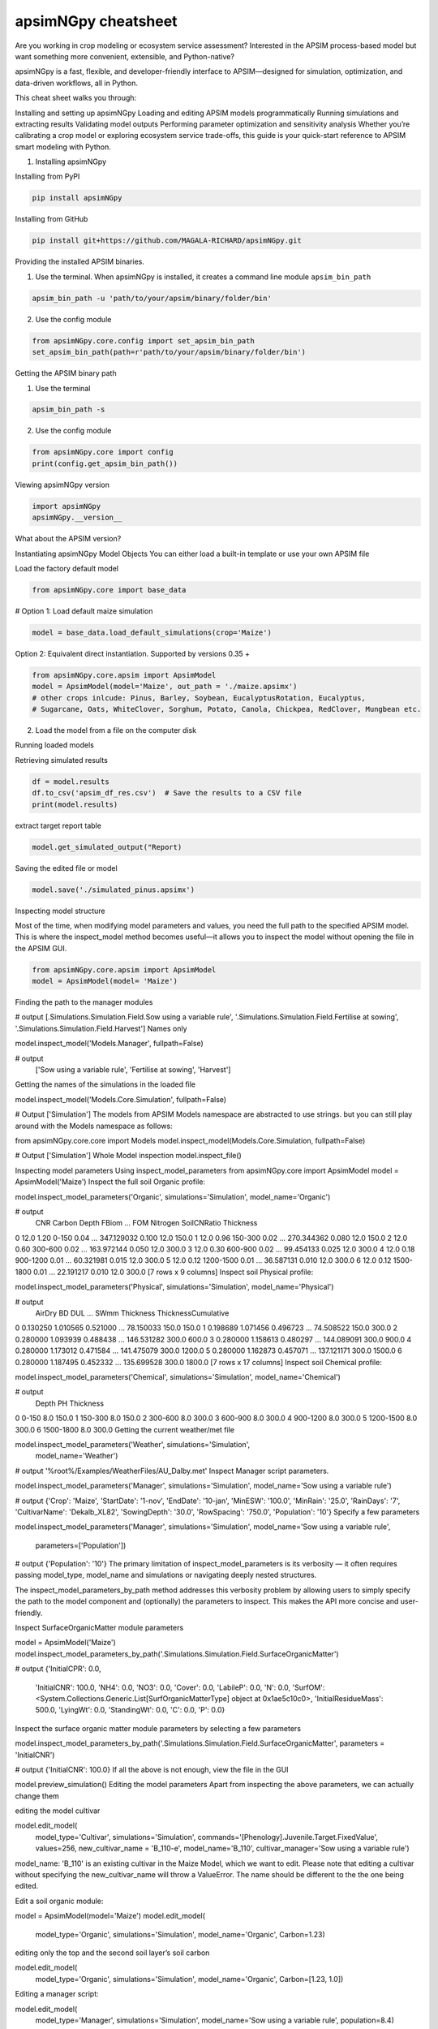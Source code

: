 apsimNGpy cheatsheet
==========================
Are you working in crop modeling or ecosystem service assessment? Interested in the APSIM process-based model but want something more convenient, extensible, and Python-native?

apsimNGpy is a fast, flexible, and developer-friendly interface to APSIM—designed for simulation, optimization, and data-driven workflows, all in Python.

This cheat sheet walks you through:

Installing and setting up apsimNGpy
Loading and editing APSIM models programmatically
Running simulations and extracting results
Validating model outputs
Performing parameter optimization and sensitivity analysis
Whether you’re calibrating a crop model or exploring ecosystem service trade-offs, this guide is your quick-start reference to APSIM smart modeling with Python.

1. Installing apsimNGpy

Installing from PyPI

.. code-block:: console

   pip install apsimNGpy

Installing from GitHub

.. code-block:: console

    pip install git+https://github.com/MAGALA-RICHARD/apsimNGpy.git

Providing the installed APSIM binaries.

1. Use the terminal. When apsimNGpy is installed, it creates a command line module ``apsim_bin_path``

.. code-block:: console

    apsim_bin_path -u 'path/to/your/apsim/binary/folder/bin'

2. Use the config module

.. code-block:: python

    from apsimNGpy.core.config import set_apsim_bin_path
    set_apsim_bin_path(path=r'path/to/your/apsim/binary/folder/bin')

Getting the APSIM binary path

1. Use the terminal

.. code-block:: console

    apsim_bin_path -s

2. Use the config module

.. code-block:: python

   from apsimNGpy.core import config
   print(config.get_apsim_bin_path())

Viewing apsimNGpy version

.. code-block:: python

    import apsimNGpy
    apsimNGpy.__version__

What about the APSIM version?

.. code-block:: python
    from apsimNGpy.core.config import apsim_version
    print(apsim_version())

Instantiating apsimNGpy Model Objects
You can either load a built-in template or use your own APSIM file

Load the factory default model

.. code-block:: python

    from apsimNGpy.core import base_data

# Option 1: Load default maize simulation

.. code-block:: python

    model = base_data.load_default_simulations(crop='Maize')

Option 2: Equivalent direct instantiation. Supported by versions 0.35 +

.. code-block:: python

    from apsimNGpy.core.apsim import ApsimModel
    model = ApsimModel(model='Maize', out_path = './maize.apsimx')
    # other crops inlcude: Pinus, Barley, Soybean, EucalyptusRotation, Eucalyptus,
    # Sugarcane, Oats, WhiteClover, Sorghum, Potato, Canola, Chickpea, RedClover, Mungbean etc.

2. Load the model from a file on the computer disk

.. code-block:: python
    from apsimNGpy.core.apsim import ApsimModel
    model = ApsimModel(model='./Maize.apsimx', out_path = './maize.apsimx')

Running loaded models

.. code-block:: python
    from apsimNGpy.core.apsim import ApsimModel
    model = ApsimModel('Pinus')
    model.run()
Retrieving simulated results

.. code-block:: python

    df = model.results
    df.to_csv('apsim_df_res.csv')  # Save the results to a CSV file
    print(model.results)

extract target report table

.. code-block:: python

    model.get_simulated_output("Report)

Saving the edited file or model

.. code-block:: python

    model.save('./simulated_pinus.apsimx')

Inspecting model structure

Most of the time, when modifying model parameters and values, you need the full path to the specified APSIM model. This is where the inspect_model method becomes useful—it allows you to inspect the model without opening the file in the APSIM GUI.

.. code-block:: python

    from apsimNGpy.core.apsim import ApsimModel
    model = ApsimModel(model= 'Maize')

Finding the path to the manager modules

.. code-block:: python
    model.inspect_model('Models.Manager', fullpath=True)

# output
[.Simulations.Simulation.Field.Sow using a variable rule', '.Simulations.Simulation.Field.Fertilise at
sowing', '.Simulations.Simulation.Field.Harvest']
Names only

model.inspect_model('Models.Manager', fullpath=False)

# output
 ['Sow using a variable rule', 'Fertilise at sowing', 'Harvest']
Getting the names of the simulations in the loaded file

model.inspect_model('Models.Core.Simulation', fullpath=False)

# Output
['Simulation']
The models from APSIM Models namespace are abstracted to use strings. but you can still play around with the Models namespace as follows:

from apsimNGpy.core.core import Models
model.inspect_model(Models.Core.Simulation, fullpath=False)

# Output
['Simulation']
Whole Model inspection
model.inspect_file()

Inspecting model parameters
Using inspect_model_parameters
from apsimNGpy.core import ApsimModel
model = ApsimModel('Maize')
Inspect the full soil Organic profile:

model.inspect_model_parameters('Organic', simulations='Simulation', model_name='Organic')

# output
   CNR  Carbon      Depth  FBiom  ...         FOM  Nitrogen  SoilCNRatio  Thickness
0  12.0    1.20      0-150   0.04  ...  347.129032     0.100         12.0      150.0
1  12.0    0.96    150-300   0.02  ...  270.344362     0.080         12.0      150.0
2  12.0    0.60    300-600   0.02  ...  163.972144     0.050         12.0      300.0
3  12.0    0.30    600-900   0.02  ...   99.454133     0.025         12.0      300.0
4  12.0    0.18   900-1200   0.01  ...   60.321981     0.015         12.0      300.0
5  12.0    0.12  1200-1500   0.01  ...   36.587131     0.010         12.0      300.0
6  12.0    0.12  1500-1800   0.01  ...   22.191217     0.010         12.0      300.0
[7 rows x 9 columns]
Inspect soil Physical profile:

model.inspect_model_parameters('Physical', simulations='Simulation', model_name='Physical')

# output
    AirDry        BD       DUL  ...        SWmm Thickness  ThicknessCumulative
0  0.130250  1.010565  0.521000  ...   78.150033     150.0                150.0
1  0.198689  1.071456  0.496723  ...   74.508522     150.0                300.0
2  0.280000  1.093939  0.488438  ...  146.531282     300.0                600.0
3  0.280000  1.158613  0.480297  ...  144.089091     300.0                900.0
4  0.280000  1.173012  0.471584  ...  141.475079     300.0               1200.0
5  0.280000  1.162873  0.457071  ...  137.121171     300.0               1500.0
6  0.280000  1.187495  0.452332  ...  135.699528     300.0               1800.0
[7 rows x 17 columns]
Inspect soil Chemical profile:


model.inspect_model_parameters('Chemical', simulations='Simulation', model_name='Chemical')

# output
       Depth   PH  Thickness
0      0-150  8.0      150.0
1    150-300  8.0      150.0
2    300-600  8.0      300.0
3    600-900  8.0      300.0
4   900-1200  8.0      300.0
5  1200-1500  8.0      300.0
6  1500-1800  8.0      300.0
Getting the current weather/met file

model.inspect_model_parameters('Weather', simulations='Simulation',
                        model_name='Weather')

# output
'%root%/Examples/WeatherFiles/AU_Dalby.met'
Inspect Manager script parameters.

model.inspect_model_parameters('Manager',
simulations='Simulation', model_name='Sow using a variable rule')

# output
{'Crop': 'Maize',
'StartDate': '1-nov',
'EndDate': '10-jan',
'MinESW': '100.0',
'MinRain': '25.0',
'RainDays': '7',
'CultivarName': 'Dekalb_XL82',
'SowingDepth': '30.0',
'RowSpacing': '750.0',
'Population': '10'}
Specify a few parameters

model.inspect_model_parameters('Manager',
simulations='Simulation', model_name='Sow using a variable rule',
             parameters=['Population'])

# output
{'Population': '10'}
The primary limitation of inspect_model_parameters is its verbosity — it often requires passing model_type, model_name and simulations or navigating deeply nested structures.

The inspect_model_parameters_by_path method addresses this verbosity problem by allowing users to simply specify the path to the model component and (optionally) the parameters to inspect. This makes the API more concise and user-friendly.

Inspect SurfaceOrganicMatter module parameters

model = ApsimModel('Maize')
model.inspect_model_parameters_by_path('.Simulations.Simulation.Field.SurfaceOrganicMatter')

# output
{'InitialCPR': 0.0,
  'InitialCNR': 100.0,
  'NH4': 0.0,
  'NO3': 0.0,
  'Cover': 0.0,
  'LabileP': 0.0,
  'N': 0.0,
  'SurfOM': <System.Collections.Generic.List[SurfOrganicMatterType] object at 0x1ae5c10c0>,
  'InitialResidueMass': 500.0,
  'LyingWt': 0.0,
  'StandingWt': 0.0,
  'C': 0.0,
  'P': 0.0}
Inspect the surface organic matter module parameters by selecting a few parameters

model.inspect_model_parameters_by_path('.Simulations.Simulation.Field.SurfaceOrganicMatter', parameters = 'InitialCNR')

# output
{'InitialCNR': 100.0}
If all the above is not enough, view the file in the GUI

model.preview_simulation()
Editing the model parameters
Apart from inspecting the above parameters, we can actually change them

editing the model cultivar

model.edit_model(
    model_type='Cultivar',
    simulations='Simulation',
    commands='[Phenology].Juvenile.Target.FixedValue',
    values=256,
    new_cultivar_name = 'B_110-e',
    model_name='B_110',
    cultivar_manager='Sow using a variable rule')
model_name: 'B_110' is an existing cultivar in the Maize Model, which we want to edit. Please note that editing a cultivar without specifying the new_cultivar_name will throw a ValueError. The name should be different to the the one being edited.

Edit a soil organic module:

model = ApsimModel(model='Maize')
model.edit_model(
    model_type='Organic',
    simulations='Simulation',
    model_name='Organic',
    Carbon=1.23)
editing only the top and the second soil layer’s soil carbon

model.edit_model(
    model_type='Organic',
    simulations='Simulation',
    model_name='Organic',
    Carbon=[1.23, 1.0])
Editing a manager script:

model.edit_model(
    model_type='Manager',
    simulations='Simulation',
    model_name='Sow using a variable rule',
    population=8.4)
If you prefer little boilerplate code, you are covered with edit_model_by_path.

model.edit_model_by_path(path = '.Simulations.Simulation.Field.Sow using a variable rule', Population =12)
Running Factorial Experiments
Creating an Experiment

model.create_experiment(permutation=True, verbose=False)  # Default is a permutation experiment
Adding Factors

Add nitrogen levels as a continuous factor
model.add_factor(specification="[Fertilise at sowing].Script.Amount = 0 to 200 step 20", factor_name='Nitrogen')
2. Add population density as a categorical factor:

model.add_factor(specification="[Sow using a variable rule].Script.Population = 4, 10, 2, 7, 6",
                 factor_name='Population')
Running the Experiment
Running the experiment is the same as running the ordinary model

model.run(report_name='Report')
df = apsim.results
df[['population']] = pd.Categorical(['Population'])
sns.catplot(x='Nitrogen', y='Yield', hue='Population', data=df, kind='box')
plt.show()
If the factors are associated with cultivar, then you need to add a crop replacement

model.add_crop_replacements(_crop='Maize')
# Create experiment as above
model.create_experiment(permutation=True, verbose=False)
Replacing the weather data
# replace the weather with lonlat specification as follows;
maize_model.get_weather_from_web(lonlat = (-93.885490, 42.060650), start = 1990, end  =2001)
Using local weather data on the computer disk
maize_model.replace_met_file(weather_file = './pathtotheeatherfile')
Single-Objective Optimization with apsimNGpy
from apsimNGpy.optimizer.single import ContinuousVariable, MixedVariable
from apsimNGpy.core.apsim import ApsimModel
Explanation

ApsimModel`: used to initialize the apsim model and handles model simulation and editing
ContinuousVariable: wraps your problem setup for continuous variables
MixedVariable: wraps your problem setup for mixed variables
Load the APSIM model. This is typically a single simulation file you want to calibrate or optimize.

maize_model = ApsimModel("Maize") # replace with the template path
obs = [
    7000.0, 5000.505, 1000.047, 3504.000, 7820.075,
    7000.517, 3587.101, 4000.152, 8379.435, 4000.301
]
Create your own problem description class
class Problem(ContinuousVariable):
    def __init__(self, apsim_model, obs):
        super().__init__(apsim_model=apsim_model)
        self.obs = obs

    def evaluate_objectives(self, **kwargs):
        # This function runs APSIM and compares the predicted maize yield results with observed data.
        predicted = self.apsim_model.run(verbose=False).results.Yield
        # Use root mean square error or another metric.
        return self.rmse(self.obs, predicted)

# Initialize the class
problem = Problem(maize_model, obs)
2. Approach 2 is to define directly the objectives and supply the objectives while initializing any of ContinuousVariable or MixedVariable classes.

def maximize_yield(df):
    # Negate yield to convert to a minimization problem
    return -df.Yield.mean()

problem = ContinuousVariable(maize_model, objectives = maximize_yield)
Adding control variables/decision variables to the defined problem
problem.add_control(
    path='.Simulations.Simulation.Field.Fertilise at sowing',
    Amount="?", bounds=[50, 300], v_type='int', start_value=150
)
problem.add_control(
    path='.Simulations.Simulation.Field.Sow using a variable rule',
    Population="?", v_type='int', bounds=[4, 14], start_value=8
)
Amount and Populationwill be filled in by the optimizer because they are marked with ‘?’. It is also possible to supply extra parameters associated with any of the model paths, which comes in handy if you want to change them on the fly, but you don’t want to optimize them. An example is shown below.

problem.add_control(
   path='.Simulations.Simulation.Field.Fertilise at sowing', CultivarName= 'B_110',
   Amount="?", bounds=[50, 300], v_type='int', start_value=150 )
Minimize with any solver

res_local = problem.minimize_with_a_local_solver(
    method='Powell',
    options={
        'maxiter': 100,
        'disp': True
    }
)
Changing to another solver

res_local = problem.minimize_with_a_local_solver(
    method='Nelder-Mead',
    options={
        'maxiter': 100,
        'disp': True
    }
)
For details about these algorithms, see the minimize documentation.

Run a global optimizer using differential evolution

# Run a global optimizer using differential evolution

res_de = problem.minimize_with_de(
    popsize=10,
    maxiter=100,
    polish=False  # Set to True if you want to refine with a local solver at the end
)
Getting results

print(problem)
Multi-Objective Optimization with apsimNGpy
In real-world agricultural systems, most objectives — such as maximizing crop yield while minimizing environmental impact — are inherently conflicting. These trade-offs cannot be effectively addressed using single-objective optimization algorithms, which are limited to optimizing one goal at a time. Fortunately, multi-objective optimization algorithms inspired by evolutionary principles are well-suited to handle such complexity by exploring a range of trade-offs between competing objectives.

from apsimNGpy.optimizer.moo import MultiObjectiveProblem, compute_hyper_volume, NSGA2
from pymoo.optimize import minimize
import matplotlib.pyplot as plt
from apsimNGpy.core.apsim import ApsimModel as Runner
Interpretation
Runner`: handles model simulation and editing. It is an apsimNGpy class
MultiObjectiveProblem: wraps your problem into a multi-objective one
NSGA2: a multi-objective genetic algorithm
minimize: will be used to minimize the objectives in the finals steps
Initialize the APSIM model runner
runner = Runner("Maize")
runner.add_report_variable('[Soil].Nutrient.NO3.kgha[1] as nitrate', report_name='Report')
Defining Objective Functions
Objective functions take APSIM output (as a DataFrame) and return scalar values.

def maximize_yield(df):
    return -df['Yield'].mean()

def minimize_nitrate_leaching(df):
    return df['nitrate'].sum()
Defining decision variables
use a list of dicts
decision_vars = [
    {'path': '.Simulations.Simulation.Field.Fertilise at sowing',
     'Amount': "?", 'bounds': [50, 300], 'v_type': 'float'},

    {'path': '.Simulations.Simulation.Field.Sow using a variable rule',
     'Population': "?", 'bounds': [4, 14], 'v_type': 'float'}
]

# Then, initialise the problem
problem = MultiObjectiveProblem(runner, objectives=[maximize_yield, minimize_nitrate_leaching], decision_vars=decision_vars)
Each dictionary defines:

path: the APSIM model path to the component.
Amount / Population: the parameter to be optimized (denoted by ‘?’).
bounds: lower and upper bounds for the optimizer.
v_type: variable type.
2. Add the decision variables after problem initialization

# Initialise the problem
problem = MultiObjectiveProblem(runner, objectives=[maximize_yield, minimize_nitrate_leaching])

problem.add_control(
    path='.Simulations.Simulation.Field.Fertilise at sowing',
    Amount='?', bounds=[50, 300], v_type='float')

problem.control(
    path='.Simulations.Simulation.Field.Sow using a variable rule',
    Population='?', bounds=[4, 14], v_type='float')
Run the NSGA-II optimizer
algorithm = NSGA2(pop_size=20)

result = minimize(
    problem.get_problem(),
    algorithm,
    ('n_gen', 10),
    seed=1,
    verbose=True
)
Plot the Pareto Front
F = result.F
plt.scatter(F[:, 0]* -1, F[:, 1])
plt.xlabel("Yield")
plt.ylabel("N Leaching")
plt.title("Pareto Front")
plt.show()
